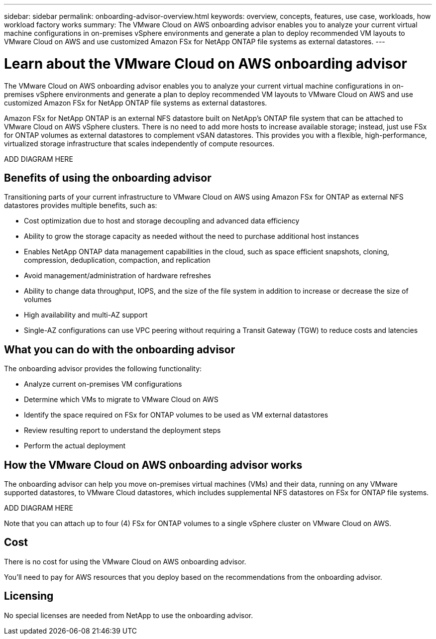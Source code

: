 ---
sidebar: sidebar
permalink: onboarding-advisor-overview.html
keywords: overview, concepts, features, use case, workloads, how workload factory works
summary: The VMware Cloud on AWS onboarding advisor enables you to analyze your current virtual machine configurations in on-premises vSphere environments and generate a plan to deploy recommended VM layouts to VMware Cloud on AWS and use customized Amazon FSx for NetApp ONTAP file systems as external datastores.
---

= Learn about the VMware Cloud on AWS onboarding advisor 
:icons: font
:imagesdir: ./media/

[.lead]
The VMware Cloud on AWS onboarding advisor enables you to analyze your current virtual machine configurations in on-premises vSphere environments and generate a plan to deploy recommended VM layouts to VMware Cloud on AWS and use customized Amazon FSx for NetApp ONTAP file systems as external datastores.

Amazon FSx for NetApp ONTAP is an external NFS datastore built on NetApp's ONTAP file system that can be attached to VMware Cloud on AWS vSphere clusters. There is no need to add more hosts to increase available storage; instead, just use FSx for ONTAP volumes as external datastores to complement vSAN datastores. This provides you with a flexible, high-performance, virtualized storage infrastructure that scales independently of compute resources.

ADD DIAGRAM HERE

== Benefits of using the onboarding advisor

Transitioning parts of your current infrastructure to VMware Cloud on AWS using Amazon FSx for ONTAP as external NFS datastores provides multiple benefits, such as: 

* Cost optimization due to host and storage decoupling and advanced data efficiency
* Ability to grow the storage capacity as needed without the need to purchase additional host instances
* Enables NetApp ONTAP data management capabilities in the cloud, such as space efficient snapshots, cloning, compression, deduplication, compaction, and replication
* Avoid management/administration of hardware refreshes
* Ability to change data throughput, IOPS, and the size of the file system in addition to increase or decrease the size of volumes
* High availability and multi-AZ support
* Single-AZ configurations can use VPC peering without requiring a Transit Gateway (TGW) to reduce costs and latencies

== What you can do with the onboarding advisor

The onboarding advisor provides the following functionality:

* Analyze current on-premises VM configurations
* Determine which VMs to migrate to VMware Cloud on AWS
* Identify the space required on FSx for ONTAP volumes to be used as VM external datastores
* Review resulting report to understand the deployment steps
* Perform the actual deployment

== How the VMware Cloud on AWS onboarding advisor works

The onboarding advisor can help you move on-premises virtual machines (VMs) and their data, running on any VMware supported datastores, to VMware Cloud datastores, which includes supplemental NFS datastores on FSx for ONTAP file systems.

ADD DIAGRAM HERE

Note that you can attach up to four (4) FSx for ONTAP volumes to a single vSphere cluster on VMware Cloud on AWS.

== Cost

There is no cost for using the VMware Cloud on AWS onboarding advisor.

You'll need to pay for AWS resources that you deploy based on the recommendations from the onboarding advisor.

== Licensing

No special licenses are needed from NetApp to use the onboarding advisor.
